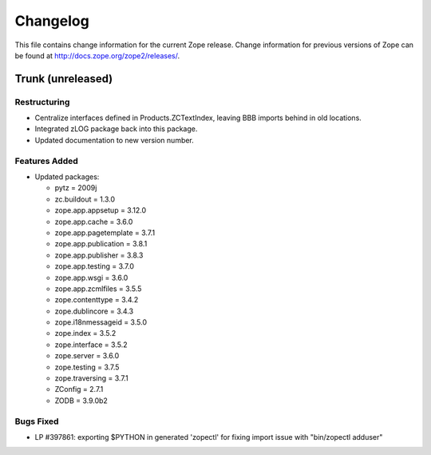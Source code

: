 Changelog
=========

This file contains change information for the current Zope release.
Change information for previous versions of Zope can be found at
http://docs.zope.org/zope2/releases/.

Trunk (unreleased)
------------------

Restructuring
+++++++++++++

- Centralize interfaces defined in Products.ZCTextIndex,  leaving BBB
  imports behind in old locations.

- Integrated zLOG package back into this package.

- Updated documentation to new version number.

Features Added
++++++++++++++

- Updated packages:

  - pytz = 2009j
  - zc.buildout = 1.3.0
  - zope.app.appsetup = 3.12.0
  - zope.app.cache = 3.6.0
  - zope.app.pagetemplate = 3.7.1
  - zope.app.publication = 3.8.1
  - zope.app.publisher = 3.8.3
  - zope.app.testing = 3.7.0
  - zope.app.wsgi = 3.6.0
  - zope.app.zcmlfiles = 3.5.5
  - zope.contenttype = 3.4.2
  - zope.dublincore = 3.4.3
  - zope.i18nmessageid = 3.5.0
  - zope.index = 3.5.2
  - zope.interface = 3.5.2
  - zope.server = 3.6.0
  - zope.testing = 3.7.5
  - zope.traversing = 3.7.1
  - ZConfig = 2.7.1
  - ZODB = 3.9.0b2

Bugs Fixed
++++++++++

- LP #397861: exporting $PYTHON in generated 'zopectl' for fixing import issue
  with "bin/zopectl adduser"
